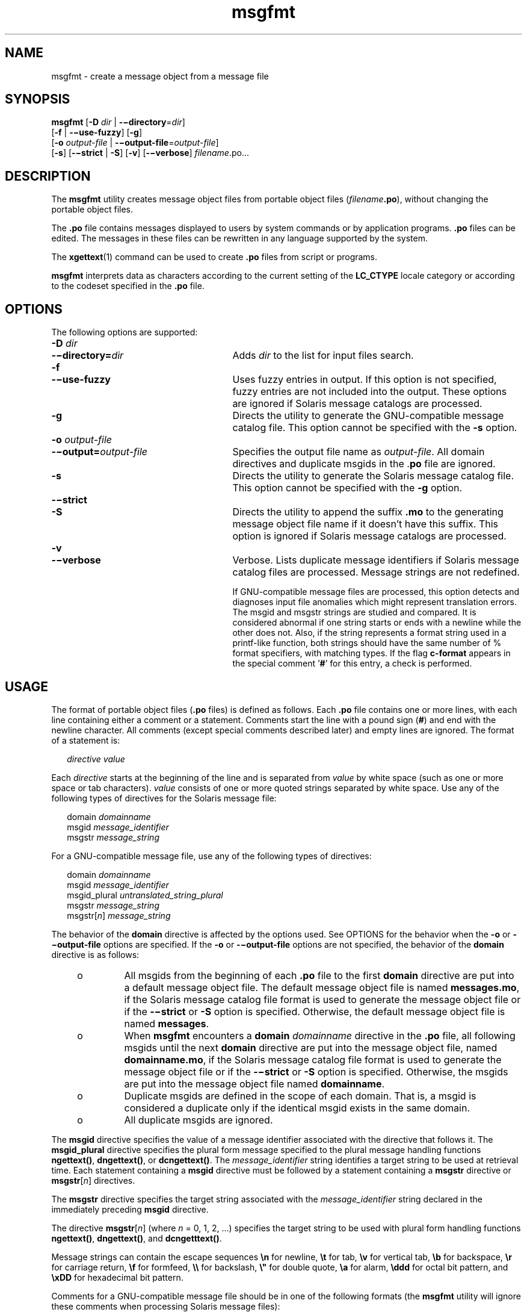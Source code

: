 '\" te
.\" Copyright (c) 2001, Sun Microsystems, Inc. All Rights Reserved
.\" Copyright (c) 2012-2020, J. Schilling
.\" Copyright (c) 2013, Andreas Roehler
.\" CDDL HEADER START
.\"
.\" The contents of this file are subject to the terms of the
.\" Common Development and Distribution License ("CDDL"), version 1.0.
.\" You may only use this file in accordance with the terms of version
.\" 1.0 of the CDDL.
.\"
.\" A full copy of the text of the CDDL should have accompanied this
.\" source.  A copy of the CDDL is also available via the Internet at
.\" http://www.opensource.org/licenses/cddl1.txt
.\"
.\" When distributing Covered Code, include this CDDL HEADER in each
.\" file and include the License file at usr/src/OPENSOLARIS.LICENSE.
.\" If applicable, add the following below this CDDL HEADER, with the
.\" fields enclosed by brackets "[]" replaced with your own identifying
.\" information: Portions Copyright [yyyy] [name of copyright owner]
.\"
.\" CDDL HEADER END
.TH msgfmt 1 "27 Feb 2020" "SunOS 5.11" "User Commands"
.SH NAME
msgfmt \- create a message object from a message file
.SH SYNOPSIS
.LP
.nf
.BR msgfmt " [\c
.B -D \c
.IR dir " | \c
.BR -\(midirectory =\c
.IR dir ]
.RB "     [" -f\c
 | \c
.BR -\(miuse-fuzzy "] \c
.RB [ -g ]
.RB "     [" -o\c
.I " output-file\c
 | \c
.BR -\(mioutput-file =\c
.IR output-file ]
.RB "     [" -s "] \c
.RB [ -\(mistrict " | " \-S "] \c
.RB [ -v "] \c
.RB [ -\(miverbose "] \c
.IR filename .po.\|.\|.
.fi

.SH DESCRIPTION
.sp
.LP
The
.B msgfmt
utility creates message object files from portable object
files
.RI ( filename\c
.BR \&.po ),
without changing the portable object
files.
.sp
.LP
The
.B \&.po
file contains messages displayed to users by system
commands or by application programs.
.B \&.po
files can be edited. The
messages in these files can be rewritten in any language supported by the
system.
.sp
.LP
The
.BR xgettext (1)
command can be used to create
.B \&.po
files from
script or programs.
.sp
.LP
.B msgfmt
interprets data as characters according to the current setting
of the
.B LC_CTYPE
locale category or according to the codeset specified
in the
.B \&.po
file.
.SH OPTIONS
.sp
.LP
The following options are supported:
.sp
.ne 2
.PD 0
.TP 27n
.BI -D " dir
.TP
.BI -\(midirectory= dir
.PD
Adds
.I dir
to the list for input files search.

.sp
.ne 2
.PD 0
.TP
.B -f
.TP
.B -\(miuse-fuzzy
.PD
Uses fuzzy entries in output. If this option is not specified, fuzzy
entries are not included into the output. These options are ignored if
Solaris message catalogs are processed.

.sp
.ne 2
.TP
.B -g
Directs the utility to generate the GNU-compatible message catalog file.
This option cannot be specified with the
.B -s
option.

.sp
.ne 2
.PD 0
.TP
.BI -o " output-file
.TP
.BI -\(mioutput= output-file
.PD
Specifies the output file name as
.IR output-file .
All domain directives
and duplicate msgids in the
.RB . po
file are ignored.

.sp
.ne 2
.TP
.B -s
Directs the utility to generate the Solaris message catalog file. This
option cannot be specified with the
.B -g
option.

.sp
.ne 2
.PD 0
.TP
.B -\(mistrict
.TP
.B \-S
.PD
Directs the utility to append the suffix
.B \&.mo
to the generating
message object file name if it doesn't have this suffix. This option is
ignored if Solaris message catalogs are processed.

.sp
.ne 2
.PD 0
.TP
.B -v
.TP
.B -\(miverbose
.PD
Verbose. Lists duplicate message identifiers if Solaris message catalog
files are processed. Message strings are not redefined.
.sp
If GNU-compatible message files are processed, this option detects and
diagnoses input file anomalies which might represent translation errors. The
msgid and msgstr strings are studied and compared. It is considered abnormal
if one string starts or ends with a newline while the other does not. Also,
if the string represents a format string used in a printf-like function,
both strings should have the same number of % format specifiers, with
matching types. If the flag
.B c-format
appears in the special comment
.RB \&' # \&'
for this entry, a check is performed.

.SH USAGE
.sp
.LP
The format of portable object files
.RB ( \&.po
files) is defined as
follows. Each
.B \&.po
file contains one or more lines, with each line
containing either a comment or a statement. Comments start the line with a
pound sign
.RB ( # )
and end with the newline character. All comments
(except special comments described later) and empty lines are ignored. The
format of a statement is:
.sp
.in +2
.nf
.I "directive     value
.fi
.in -2
.sp

.sp
.LP
Each
.I directive
starts at the beginning of the line and is separated
from
.I value
by white space (such as one or more space or tab
characters).
.I value
consists of one or more quoted strings separated by
white space. Use any of the following types of directives for the Solaris
message file:
.sp
.in +2
.nf
.RI domain " domainname
.RI msgid " message_identifier
.RI msgstr " message_string
.fi
.in -2
.sp

.sp
.LP
For a GNU-compatible message file, use any of the following types of
directives:
.sp
.in +2
.nf
.RI domain " domainname
.RI msgid " message_identifier
.RI msgid_plural " untranslated_string_plural
.RI msgstr " message_string
.RI msgstr[ n ] " message_string
.fi
.in -2
.sp

.sp
.LP
The behavior of the
.B domain
directive is affected by the options used.
See OPTIONS for the behavior when the
.B -o
or
.B -\(mioutput-file
options are specified. If the
.B -o
or
.B -\(mioutput-file
options are
not specified, the behavior of the
.B domain
directive is as follows:
.RS +4
.TP
.ie t \(bu
.el o
All msgids from the beginning of each
.B \&.po
file to the first
.B domain
directive are put into a default message object file. The
default message object file is named
.BR messages.mo ,
if the Solaris
message catalog file format is used to generate the message object file or
if the
.BR -\(mistrict " or " \-S
option is specified. Otherwise, the default message
object file is named
.BR messages .
.RE
.RS +4
.TP
.ie t \(bu
.el o
.RB "When " msgfmt " encounters a " domain 
.I domainname
directive in the
.B \&.po
file, all following msgids until the next
.B domain
directive are put into the message object file, named
.BR domainname.mo ,
if the Solaris message catalog file format is used to generate the message
object file or if the
.BR -\(mistrict " or " \-S
option is specified. Otherwise, the
msgids are put into the message object file named
.BR domainname .
.RE
.RS +4
.TP
.ie t \(bu
.el o
Duplicate msgids are defined in the scope of each domain. That is, a msgid
is considered a duplicate only if the identical msgid exists in the same
domain.
.RE
.RS +4
.TP
.ie t \(bu
.el o
All duplicate msgids are ignored.
.RE
.sp
.LP
The
.B msgid
directive specifies the value of a message identifier
associated with the directive that follows it. The
.B msgid_plural
directive specifies the plural form message specified to the plural message
handling functions
.BR ngettext() ,
.BR dngettext() ,
or
.BR dcngettext() .
The
.I message_identifier
string identifies a target
.RB "string to be used at retrieval time. Each statement containing a" " msgid"
directive must be followed by a statement containing a
.BR msgstr
directive or
.BR msgstr [\c
.IR n ]
directives.
.sp
.LP
The
.B msgstr
directive specifies the target string associated with the
.I message_identifier
string declared in the immediately preceding
.B msgid
directive.
.sp
.LP
The directive
.BR msgstr [\c
.IR n ]
(where
.I n
= 0, 1, 2, .\|.\|.)
specifies the target string to be used with plural form handling functions
.BR ngettext() ,
.BR dngettext() ,
and
.BR dcngetttext() .
.sp
.LP
Message strings can contain the escape sequences
.B \en
for newline,
.B \et
for tab,
.B \ev
for vertical tab,
.B \eb
for backspace,
.B \er
for carriage return,
.B \ef
for formfeed,
.B \e\e
for
backslash,
.B
\e"
for  double quote,
.B \ea
for alarm,
.B \eddd
for octal bit pattern, and
.B \exDD
for hexadecimal bit pattern.
.sp
.LP
Comments for a GNU-compatible message file should be in one of the
following formats (the
.B msgfmt
utility will ignore these comments when
processing Solaris message files):
.sp
.in +2
.nf
.RI # " translator-comments
.RI #. " automatic-comments
.RI #: " reference" ..
.RI #, " flag
.fi
.in -2
.sp

.sp
.LP
The
.RB ' #: '
comments indicate the location of the msgid string in the
source files in
.IR filename : line
format. The
.RB ' # ',
.RB ' #. ',
and
.RB ' #: '
comments are informative only and are silently ignored by the
.B msgfmt
utility. The
.RB ' #, '
comments require one or more flags
separated by the comma character. The following
.IR flag s
can be
specified:
.sp
.ne 2
.TP 15n
.B fuzzy
This flag can be inserted by the translator. It shows that the
.B msgstr
string might not be a correct translation (anymore). Only the translator can
judge if the translation requires further modification or is acceptable as
is. Once satisfied with the translation, the translator removes this
.B fuzzy
flag. If this flag is specified, the
.B msgfmt
utility will
not generate the entry for the immediately following msgid in the output
message catalog.

.sp
.ne 2
.PD 0
.TP
.B c-format
.TP
.B no-c-format
.PD
The
.B c-format
flag indicates that the
.B msgid
string is used as a
format string by printf-like functions. In case the
.B c-format
flag is
given for a string, the
.B msgfmt
utility does some more tests to check
the validity of the translation.
.RE

.sp
.LP
In the GNU-compatible message file, the
.B msgid
entry with empty string
("") is called the header entry and treated specially. If the message string
for the header entry contains
.BR nplurals =\c
.IR value ,
the value indicates the number of plural forms. For example, if
.BR nplurals =4,
there are four plural forms. If
.B nplurals
is defined, the same line
should contain
.BR plural =\c
.IR expression ,
separated by a semicolon character. The
.I expression
is a C language expression to determine
which version of
.BR msgstr [\c
.IR n ]
is to be used based on the value of
.IR n ,
the last argument of
.BR ngettext() ,
.BR dngettext() ,
or
.BR dcngettext() .
For example,
.sp
.in +2
.nf
nplurals=2; plural= n == 1 ? 0 : 1
.fi
.in -2
.sp

.sp
.LP
indicates that there are two plural forms in the language. msgstr[0] is
used if n == 1, otherwise msgstr[1] is used. For another example:
.sp
.in +2
.nf
nplurals=3; plural= n == 1 ? 0 : n == 2 ? 1 : 2
.fi
.in -2
.sp

.sp
.LP
indicates that there are three plural forms in the language. msgstr[0] is
used if n == 1, msgstr[1] is used if n == 2, otherwise msgstr[2] is used.
.sp
.LP
If the header entry contains a
.BR charset =\c
.I codeset
string, the
.I codeset
is used to indicate the codeset to be used to encode the
message strings. If the output string's codeset is different from the
message string's codeset, codeset conversion from the message string's
codeset to the output string's codeset will be performed upon the call of
.BR gettext() ,
.BR dgettext() ,
.BR dcgettext() ,
.BR ngettext() ,
.BR dngettext() ,
and
.B dcngettext()
for the GNU-compatible message
catalogs. The output string's codeset is determined by the current locale's
codeset (the return value of
.BR nl_langinfo(CODESET ))
by default, and can
be changed by the call of
.BR bind_textdomain_codeset() .
.SS "Message catalog file format"
.sp
.LP
The
.B msgfmt
utility can generate the message object both in Solaris
message catalog file format and in GNU-compatible message catalog file
format. If the
.B -s
option is specified and the input file is a Solaris
.B \&.po
file, the
.B msgfmt
utility generates the message object in
Solaris message catalog file format. If the
.B -g
option is specified and
the input file is a GNU
.B \&.po
file, the
.B msgfmt
utility generates
the message object in GNU-compatible message catalog file format. If neither
the
.B -s
nor
.B -g
option is specified, the
.B msgfmt
utility
determines the message catalog file format as follows:
.RS +4
.TP
.ie t \(bu
.el o
If the
.B \&.po
file contains a valid GNU header entry (having an empty
string for
.BR msgid ),
the
.B msgfmt
utility uses the GNU-compatible
message catalog file format.
.RE
.RS +4
.TP
.ie t \(bu
.el o
Otherwise, the
.B msgfmt
utility uses the Solaris message catalog file
format.
.RE
.sp
.LP
If the
.B msgfmt
utility determined that the Solaris message catalog
file format is used, as above, but found the
.B \&.po
file contains
directives that are specific to the GNU-compatible message catalog file
format, such as
.B msgid_plural
and
.BR msgstr [\c
.IR n ],
the
.B msgfmt
utility handles those directives as invalid specifications.
.SH EXAMPLES
.LP
.B Example 1
Creating message objects from message files
.sp
.LP
In this example,
.B module1.po
and
.B module2.po
are portable message
objects files.

.sp
.in +2
.nf
.RB example% " cat module1.po
# default domain "messages.mo"
msgid  "msg 1"
msgstr "msg 1 translation"
#
domain "help_domain"
msgid  "help 2"
msgstr "help 2 translation"
#
domain "error_domain"
msgid  "error 3"
msgstr "error 3 translation"
.RB example% " cat module2.po
# default domain "messages.mo"
msgid  "mesg 4"
msgstr "mesg 4 translation"
#
domain "error_domain"
msgid  "error 5"
msgstr "error 5 translation"
#
domain "window_domain"
msgid  "window 6"
msgstr "window 6 translation"
.fi
.in -2
.sp

.sp
.LP
The following command will produce the output files
.BR messages.mo ,
.BR help_domain.mo ,
and
.B error_domain.mo
in Solaris message catalog
file format:

.sp
.in +2
.nf
.RB example% " msgfmt module1.po
.fi
.in -2
.sp

.sp
.LP
The following command will produce the output files
.BR messages.mo ,
.BR help_domain.mo ,
.BR error_domain.mo ,
and
.B window_domain.mo
in
Solaris message catalog file format:

.sp
.in +2
.nf
.RB example% " msgfmt module1.po module2.po
.fi
.in -2
.sp

.sp
.LP
The following command will produce the output file
.B hello.mo
in
Solaris message catalog file format:

.sp
.in +2
.nf
.RB example% " msgfmt -o hello.mo module1.po module2.po
.fi
.in -2
.sp

.SH ENVIRONMENT VARIABLES
.sp
.LP
See
.BR environ (5)
for descriptions of the following environmental
variables that affect the execution of
.BR msgfmt :
.BR LC_CTYPE ,
.BR LC_MESSAGES ,
and
.BR NLSPATH .
.SH ATTRIBUTES
.sp
.LP
See
.BR attributes (5)
for descriptions of the following attributes:
.sp

.sp
.TS
tab() box;
cw(2.75i) |cw(2.75i)
lw(2.75i) |lw(2.75i)
.
ATTRIBUTE TYPEATTRIBUTE VALUE
_
AvailabilitySUNWloc
_
CSIEnabled
.TE

.SH SEE ALSO
.sp
.LP
.BR xgettext (1),
.BR gettext (1),
.BR ngettext (1),
.BR gettext (3C),
.BR setlocale (3C),
.BR attributes (5),
.BR environ (5)
.SH NOTES
.sp
.LP
Installing message catalogs under the C locale is pointless, since they are
ignored for the sake of efficiency.
